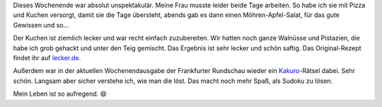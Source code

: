 .. title: Rätsel-Wochenende mit Kuchen
.. slug: ratsel-wochenende-mit-kuchen
.. date: 2019-11-24 19:21:15 UTC+01:00
.. tags: Freizeit, Hobby, Backen
.. category: Freizeit
.. link: 
.. description: 
.. type: text

Dieses Wochenende war absolut unspektakulär. Meine Frau musste leider
beide Tage arbeiten. So habe ich sie mit Pizza und Kuchen versorgt,
damit sie die Tage übersteht, abends gab es dann einen
Möhren-Apfel-Salat, für das gute Gewissen und so...

.. image:: /images/2019-11-24-NusskuchenOhneMehl.jpg

Der Kuchen ist ziemlich lecker und war recht einfach zuzubereiten. Wir
hatten noch ganze Walnüsse und Pistazien, die habe ich grob gehackt und
unter den Teig gemischt. Das Ergebnis ist sehr lecker und schön saftig.
Das Original-Rezept findet ihr auf `lecker.de
<https://www.lecker.de/saftiger-nusskuchen-ohne-mehl-so-einfach-gehts-75202.html>`_.

Außerdem war in der aktuellen Wochenendausgabe der Frankfurter Rundschau
wieder ein Kakuro_-Rätsel dabei. Sehr schön. Langsam aber sicher
verstehe ich, wie man die löst. Das macht noch mehr Spaß, als Sudoku zu
lösen.

.. image:: /images/2019-11-24-Kakuro.jpg

Mein Leben ist so aufregend. 😄

.. _Kakuro: https://de.wikipedia.org/wiki/Kakuro
